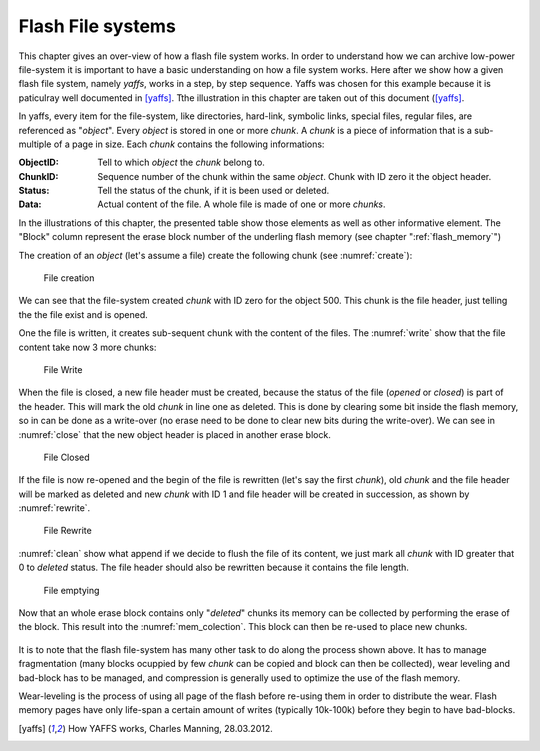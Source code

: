 Flash File systems
==================

This chapter gives an over-view of how a flash file system works. In order to understand how we can archive low-power file-system it is important to have a basic understanding on how a file system works. Here after we show how a given flash file system, namely *yaffs*, works in a step, by step sequence. Yaffs was chosen for this example because it is paticulray well documented in [yaffs]_. Tthe illustration in this chapter are taken out of this document ([yaffs]_. 

In yaffs, every item for the file-system, like directories, hard-link, symbolic links, special files, regular files, are referenced as "*object*". Every *object* is stored in one or more *chunk*. A *chunk* is a piece of information that is a sub-multiple of a page in size. Each *chunk* contains the following informations:

:ObjectID: Tell to which *object* the *chunk* belong to. 
:ChunkID: Sequence number of the chunk within the same *object*. Chunk with ID zero it the object header.
:Status: Tell the status of the chunk, if it is been used or deleted.
:Data: Actual content of the file. A whole file is made of one or more *chunks*.

In the illustrations of this chapter, the presented table show those elements as well as other informative element. The "Block" column represent the erase block number of the underling flash memory (see chapter ":ref:`flash_memory`") 

The creation of an *object* (let's assume a file) create the following chunk (see :numref:`create`):

.. _create:
.. figure:: figures/yaffs_-_1._Create.png
	:scale: 35%

	File creation

We can see that the file-system created  *chunk* with ID zero for the object 500. This chunk is the file header, just telling the the file exist and is opened.

One the file is written, it creates sub-sequent chunk with the content of the files. The :numref:`write` show that the file content take now 3 more chunks:


.. _write:
.. figure:: figures/yaffs_-_2._Write.png
	:scale: 35%

	File Write

When the file is closed, a new file header must be created, because the status of the file (*opened* or *closed*) is part of the header. This will mark the old *chunk* in line one as deleted. This is done by clearing some bit inside the flash memory, so in can be done as a write-over (no erase need to be done to clear new bits during the write-over). We can see in :numref:`close` that the new object header is placed in another erase block. 

.. _close:
.. figure:: figures/yaffs_-_3._Closing.png
	:scale: 35%

	File Closed

If the file is now re-opened and the begin of the file is rewritten (let's say the first *chunk*), old *chunk* and the file header will be marked as deleted and new *chunk* with ID 1 and file header will be created in succession, as shown by :numref:`rewrite`.

.. _rewrite:
.. figure:: figures/yaffs_-_4._Re-write.png
	:scale: 35%

	File Rewrite

:numref:`clean` show what append if we decide to flush the file of its content, we just mark all *chunk* with ID greater that 0 to *deleted* status. The file header should also be rewritten because it contains the file length. 

.. _clean:
.. figure:: figures/yaffs_-_5._File_clearing.png
	:scale: 35%

	File emptying

Now that an whole erase block contains only "*deleted*" chunks its memory can be collected by performing the erase of the block. This result into the :numref:`mem_colection`. This block can then be re-used to place new chunks.

.. _mem_colection:
.. figure:: figures/yaffs_-_6._Memory_collection.png
	:scale: 35%

It is to note that the flash file-system has many other task to do along the process shown above. It has to manage fragmentation (many blocks ocuppied by few *chunk* can be copied and block can then be collected), wear leveling and bad-block has to be managed, and compression is generally used to optimize the use of the flash memory.

Wear-leveling is the process of using all page of the flash before re-using them in order to distribute the wear. Flash memory pages have only life-span a certain amount of writes (typically 10k-100k) before they begin to have bad-blocks. 


.. [yaffs] How YAFFS works, Charles Manning, 28.03.2012.